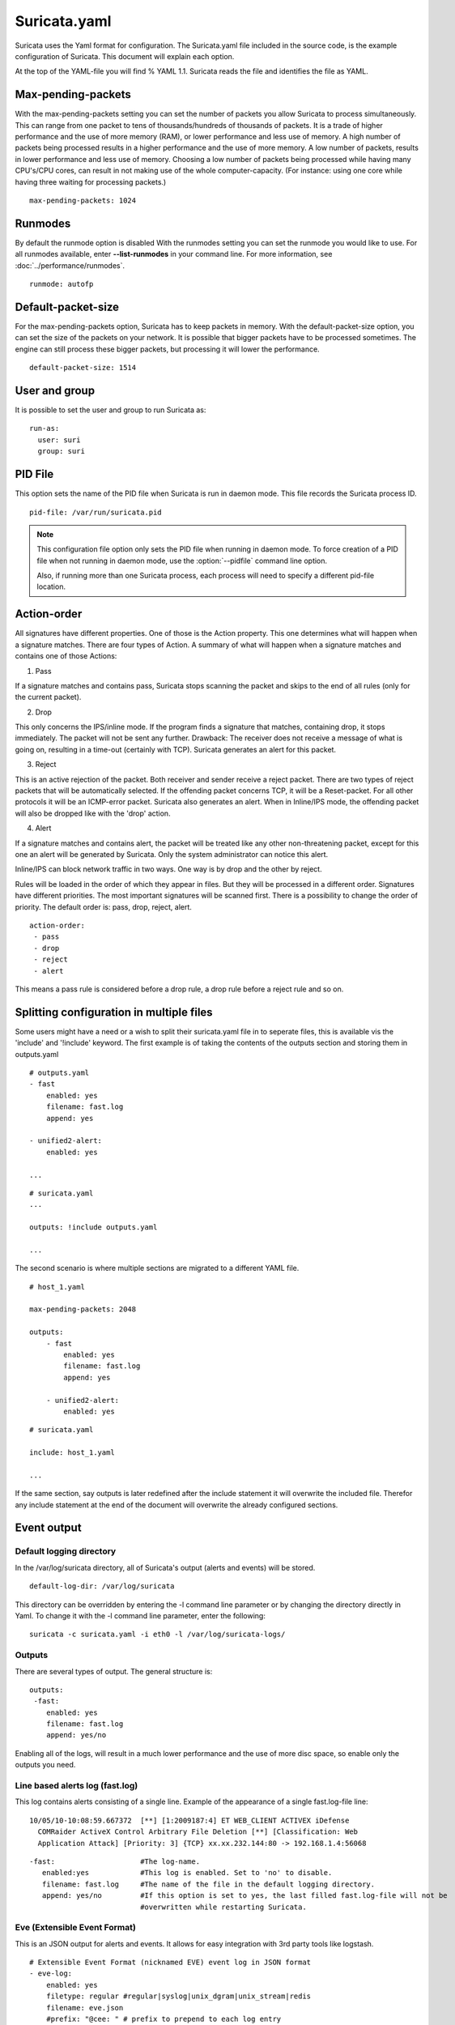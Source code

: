 Suricata.yaml
=============

Suricata uses the Yaml format for configuration. The Suricata.yaml
file included in the source code, is the example configuration of
Suricata. This document will explain each option.

At the top of the YAML-file you will find % YAML 1.1.  Suricata reads
the file and identifies the file as YAML.

.. _suricata-yaml-max-pending-packets:

Max-pending-packets
-------------------

With the max-pending-packets setting you can set the number of packets
you allow Suricata to process simultaneously.  This can range from one
packet to tens of thousands/hundreds of thousands of packets.  It is a
trade of higher performance and the use of more memory (RAM), or lower
performance and less use of memory. A high number of packets being
processed results in a higher performance and the use of more
memory. A low number of packets, results in lower performance and less
use of memory.  Choosing a low number of packets being processed while
having many CPU's/CPU cores, can result in not making use of the whole
computer-capacity. (For instance: using one core while having three
waiting for processing packets.)

::

  max-pending-packets: 1024

Runmodes
--------

By default the runmode option is disabled With the runmodes setting
you can set the runmode you would like to use. For all runmodes
available, enter **--list-runmodes** in your command line. For more
information, see :doc:`../performance/runmodes`.

::

  runmode: autofp

Default-packet-size
-------------------

For the max-pending-packets option, Suricata has to keep packets in
memory. With the default-packet-size option, you can set the size of
the packets on your network. It is possible that bigger packets have
to be processed sometimes. The engine can still process these bigger
packets, but processing it will lower the performance.

::

  default-packet-size: 1514

User and group
--------------

It is possible to set the user and group to run Suricata as:

::

  run-as:
    user: suri
    group: suri


PID File
--------

This option sets the name of the PID file when Suricata is run in
daemon mode. This file records the Suricata process ID.

::

   pid-file: /var/run/suricata.pid

.. note:: This configuration file option only sets the PID file when
          running in daemon mode. To force creation of a PID file when
          not running in daemon mode, use the :option:`--pidfile`
          command line option.

	  Also, if running more than one Suricata process, each
	  process will need to specify a different pid-file location.

.. _suricata-yaml-action-order:

Action-order
------------

All signatures have different properties. One of those is the Action
property. This one determines what will happen when a signature
matches.  There are four types of Action. A summary of what will
happen when a signature matches and contains one of those Actions:

1) Pass

If a signature matches and contains pass, Suricata stops scanning the
packet and skips to the end of all rules (only for the current
packet).

2) Drop

This only concerns the IPS/inline mode.  If the program finds a
signature that matches, containing drop, it stops immediately. The
packet will not be sent any further.  Drawback: The receiver does not
receive a message of what is going on, resulting in a time-out
(certainly with TCP). Suricata generates an alert for this packet.

3) Reject

This is an active rejection of the packet. Both receiver and sender
receive a reject packet. There are two types of reject packets that
will be automatically selected. If the offending packet concerns TCP,
it will be a Reset-packet. For all other protocols it will be an
ICMP-error packet. Suricata also generates an alert. When in
Inline/IPS mode, the offending packet will also be dropped like with
the 'drop' action.

4) Alert

If a signature matches and contains alert, the packet will be treated
like any other non-threatening packet, except for this one an alert
will be generated by Suricata. Only the system administrator can
notice this alert.

Inline/IPS can block network traffic in two ways. One way is by drop
and the other by reject.

Rules will be loaded in the order of which they appear in files. But
they will be processed in a different order. Signatures have different
priorities. The most important signatures will be scanned first. There
is a possibility to change the order of priority. The default order
is: pass, drop, reject, alert.

::

  action-order:
   - pass
   - drop
   - reject
   - alert

This means a pass rule is considered before a drop rule, a drop rule
before a reject rule and so on.

Splitting configuration in multiple files
-----------------------------------------

Some users might have a need or a wish to split their suricata.yaml
file in to seperate files, this is available vis the 'include' and
'!include' keyword. The first example is of taking the contents of the
outputs section and storing them in outputs.yaml

::

  # outputs.yaml
  - fast
      enabled: yes
      filename: fast.log
      append: yes

  - unified2-alert:
      enabled: yes

  ...

::

  # suricata.yaml
  ...

  outputs: !include outputs.yaml

  ...

The second scenario is where multiple sections are migrated to a
different YAML file.

::

  # host_1.yaml

  max-pending-packets: 2048

  outputs:
      - fast
          enabled: yes
          filename: fast.log
          append: yes

      - unified2-alert:
          enabled: yes

::

  # suricata.yaml

  include: host_1.yaml

  ...

If the same section, say outputs is later redefined after the include
statement it will overwrite the included file. Therefor any include
statement at the end of the document will overwrite the already
configured sections.

Event output
------------

Default logging directory
~~~~~~~~~~~~~~~~~~~~~~~~~

In the /var/log/suricata directory, all of Suricata's output (alerts
and events) will be stored.

::

  default-log-dir: /var/log/suricata

This directory can be overridden by entering the -l command line
parameter or by changing the directory directly in Yaml. To change it
with the -l command line parameter, enter the following:

::

  suricata -c suricata.yaml -i eth0 -l /var/log/suricata-logs/

.. _suricata_yaml_outputs:

Outputs
~~~~~~~

There are several types of output. The general structure is:

::

  outputs:
   -fast:
      enabled: yes
      filename: fast.log
      append: yes/no

Enabling all of the logs, will result in a much lower performance and
the use of more disc space, so enable only the outputs you need.

Line based alerts log (fast.log)
~~~~~~~~~~~~~~~~~~~~~~~~~~~~~~~~

This log contains alerts consisting of a single line.  Example of the
appearance of a single fast.log-file line:

::

  10/05/10-10:08:59.667372  [**] [1:2009187:4] ET WEB_CLIENT ACTIVEX iDefense
    COMRaider ActiveX Control Arbitrary File Deletion [**] [Classification: Web
    Application Attack] [Priority: 3] {TCP} xx.xx.232.144:80 -> 192.168.1.4:56068

::

  -fast:                    #The log-name.
     enabled:yes            #This log is enabled. Set to 'no' to disable.
     filename: fast.log     #The name of the file in the default logging directory.
     append: yes/no         #If this option is set to yes, the last filled fast.log-file will not be
                            #overwritten while restarting Suricata.

.. _suricata-yaml-outputs-eve:

Eve (Extensible Event Format)
~~~~~~~~~~~~~~~~~~~~~~~~~~~~~

This is an JSON output for alerts and events. It allows for easy
integration with 3rd party tools like logstash.

::

  # Extensible Event Format (nicknamed EVE) event log in JSON format
  - eve-log:
      enabled: yes
      filetype: regular #regular|syslog|unix_dgram|unix_stream|redis
      filename: eve.json
      #prefix: "@cee: " # prefix to prepend to each log entry
      # the following are valid when type: syslog above
      #identity: "suricata"
      #facility: local5
      #level: Info ## possible levels: Emergency, Alert, Critical,
                   ## Error, Warning, Notice, Info, Debug
      #redis:
      #  server: 127.0.0.1
      #  port: 6379
      #  async: true ## if redis replies are read asynchronously
      #  mode: list ## possible values: list|lpush (default), rpush, channel|publish
      #             ## lpush and rpush are using a Redis list. "list" is an alias for lpush
      #             ## publish is using a Redis channel. "channel" is an alias for publish
      #  key: suricata ## key or channel to use (default to suricata)
      # Redis pipelining set up. This will enable to only do a query every
      # 'batch-size' events. This should lower the latency induced by network
      # connection at the cost of some memory. There is no flushing implemented
      # so this setting as to be reserved to high traffic suricata.
      #  pipelining:
      #    enabled: yes ## set enable to yes to enable query pipelining
      #    batch-size: 10 ## number of entry to keep in buffer
      types:
        - alert:
            # payload: yes             # enable dumping payload in Base64
            # payload-buffer-size: 4kb # max size of payload buffer to output in eve-log
            # payload-printable: yes   # enable dumping payload in printable (lossy) format
            # packet: yes              # enable dumping of packet (without stream segments)
            http: yes                # enable dumping of http fields
            tls: yes                 # enable dumping of tls fields
            ssh: yes                 # enable dumping of ssh fields
            smtp: yes                # enable dumping of smtp fields

            # Enable the logging of tagged packets for rules using the
            # "tag" keyword.
            tagged-packets: yes

            # HTTP X-Forwarded-For support by adding an extra field or overwriting
            # the source or destination IP address (depending on flow direction)
            # with the one reported in the X-Forwarded-For HTTP header. This is
            # helpful when reviewing alerts for traffic that is being reverse
            # or forward proxied.
            xff:
              enabled: no
              # Two operation modes are available, "extra-data" and "overwrite".
              mode: extra-data
              # Two proxy deployments are supported, "reverse" and "forward". In
              # a "reverse" deployment the IP address used is the last one, in a
              # "forward" deployment the first IP address is used.
              deployment: reverse
              # Header name where the actual IP address will be reported, if more
              # than one IP address is present, the last IP address will be the
              # one taken into consideration.
              header: X-Forwarded-For
        - http:
            extended: yes     # enable this for extended logging information
            # custom allows additional http fields to be included in eve-log
            # the example below adds three additional fields when uncommented
            #custom: [Accept-Encoding, Accept-Language, Authorization]
        - dns:
            # control logging of queries and answers
            # default yes, no to disable
            query: yes     # enable logging of DNS queries
            answer: yes    # enable logging of DNS answers
            # control which RR types are logged
            # all enabled if custom not specified
            #custom: [a, aaaa, cname, mx, ns, ptr, txt]
        - tls:
            extended: yes     # enable this for extended logging information
            # output TLS transaction where the session is resumed using a
            # session id
            #session-resumption: no
        - files:
            force-magic: no   # force logging magic on all logged files
            # force logging of checksums, available hash functions are md5,
            # sha1 and sha256
            #force-hash: [md5]
        #- drop:
        #    alerts: yes      # log alerts that caused drops
        #    flows: all       # start or all: 'start' logs only a single drop
        #                     # per flow direction. All logs each dropped pkt.
        - smtp:
            #extended: yes # enable this for extended logging information
            # this includes: bcc, message-id, subject, x_mailer, user-agent
            # custom fields logging from the list:
            #  reply-to, bcc, message-id, subject, x-mailer, user-agent, received,
            #  x-originating-ip, in-reply-to, references, importance, priority,
            #  sensitivity, organization, content-md5, date
            #custom: [received, x-mailer, x-originating-ip, relays, reply-to, bcc]
            # output md5 of fields: body, subject, attachments
            # for the body you need to set app-layer.protocols.smtp.mime.body-md5
            # to yes
            #md5: [body, subject, attachments]

        - ssh
        - stats:
            totals: yes       # stats for all threads merged together
            threads: no       # per thread stats
            deltas: no        # include delta values
        # bi-directional flows
        - flow
        # uni-directional flows
        #- netflow

For more advanced configuration options, see :ref:`Eve JSON Output <eve-json-output>`.

The format is documented in :ref:`Eve JSON Format <eve-json-format>`.

.. _suricata_yaml_unified2:

Alert output for use with Barnyard2 (unified2.alert)
~~~~~~~~~~~~~~~~~~~~~~~~~~~~~~~~~~~~~~~~~~~~~~~~~~~~

This log format is a binary format compatible with the unified2 output
of another popular IDS format and is designed for use with Barnyard2
or other tools that consume the unified2 log format.

By default a file with the given filename and a timestamp (unix epoch
format) will be created until the file hits the configured size limit,
then a new file, with a new timestamp will be created. It is the job
of other tools, such as Barnyard2 to cleanup old unified2 files.

If the `nostamp` option is set the log file will not have a timestamp
appended. The file will be re-opened on SIGHUP like other log files
allowing external log rotation tools to work as expected. However, if
the limit is reach the file will be deleted and re-opened.

This output supports IPv6 and IPv4 events.

::

  - unified2-alert:
      enabled: yes

      # The filename to log to in the default log directory. A
      # timestamp in unix epoch time will be appended to the filename
      # unless nostamp is set to yes.
      filename: unified2.alert

      # File size limit.  Can be specified in kb, mb, gb.  Just a number
      # is parsed as bytes.
      #limit: 32mb

      # By default unified2 log files have the file creation time (in
      # unix epoch format) appended to the filename. Set this to yes to
      # disable this behaviour.
      #nostamp: no

      # Sensor ID field of unified2 alerts.
      #sensor-id: 0

      # Include payload of packets related to alerts. Defaults to true, set to
      # false if payload is not required.
      #payload: yes

      # HTTP X-Forwarded-For support by adding the unified2 extra header or
      # overwriting the source or destination IP address (depending on flow
      # direction) with the one reported in the X-Forwarded-For HTTP header.
      # This is helpful when reviewing alerts for traffic that is being reverse
      # or forward proxied.
      xff:
        enabled: no
        # Two operation modes are available, "extra-data" and "overwrite". Note
        # that in the "overwrite" mode, if the reported IP address in the HTTP
        # X-Forwarded-For header is of a different version of the packet
        # received, it will fall-back to "extra-data" mode.
        mode: extra-data
        # Two proxy deployments are supported, "reverse" and "forward". In
        # a "reverse" deployment the IP address used is the last one, in a
        # "forward" deployment the first IP address is used.
        deployment: reverse
        # Header name where the actual IP address will be reported, if more
        # than one IP address is present, the last IP address will be the
        # one taken into consideration.
        header: X-Forwarded-For

This alert output needs Barnyard2.

A line based log of HTTP requests (http.log)
~~~~~~~~~~~~~~~~~~~~~~~~~~~~~~~~~~~~~~~~~~~~

This log keeps track of all HTTP-traffic events. It contains the HTTP
request, hostname, URI and the User-Agent. This information will be
stored in the http.log (default name, in the suricata log
directory). This logging can also be performed through the use of the
:ref:`Eve-log capability <eve-json-format>`.

Example of a HTTP-log line with non-extended logging:

::

  07/01/2014-04:20:14.338309 vg.no [**] / [**] Mozilla/5.0 (Macintosh; Intel Mac OS X 10_9_2)
  AppleWebKit/537.36 (KHTML, like Gecko) Chrome/35.0.1916.114 Safari/537.36 [**]
  192.168.1.6:64685 -> 195.88.54.16:80

Example of a HTTP-log line with extended logging:

::

  07/01/2014-04:21:06.994705 vg.no [**] / [**] Mozilla/5.0 (Macintosh; Intel Mac OS X 10_9_2)
  AppleWebKit/537.36 (KHTML, like Gecko) Chrome/35.0.1916.114 Safari/537.36 [**] <no referer> [**]
  GET [**] HTTP/1.1 [**] 301 => http://www.vg.no/ [**] 239 bytes [**] 192.168.1.6:64726 -> 195.88.54.16:80

::

  - http-log:                     #The log-name.
      enabled: yes                #This log is enabled. Set 'no' to disable.
      filename: http.log          #The name of the file in the default logging directory.
      append: yes/no              #If this option is set to yes, the last filled http.log-file will not be
                                  # overwritten while restarting Suricata.
      extended: yes               # If set to yes more information is written about the event.

A line based log of DNS queries and replies (dns.log)
~~~~~~~~~~~~~~~~~~~~~~~~~~~~~~~~~~~~~~~~~~~~~~~~~~~~~

This log keeps track of all DNS events (queries and replies). It
contains the type of DNS activity that has been performed, the
requested / replied domain name and relevant data suck as client,
server, ttl, resource record data. This logging can also be performed
through the use of the :ref:`Eve-log capability <eve-json-format>` which
offers easier parsing.

Example of the apperance of a DNS log of a query with a preceding reply:

::

  07/01/2014-04:07:08.768100 [**] Query TX 14bf [**] zeustracker.abuse.ch [**] A [**] 192.168.1.6:37681 -> 192.168.1.1:53
  07/01/2014-04:07:08.768100 [**] Response TX 14bf [**] zeustracker.abuse.ch [**] A [**] TTL 60 [**] 205.188.95.206 [**] 192.168.1.1:53 -> 192.168.1.6:37681

Non-existant domains and other DNS errors are recorded by the text
representation of the rcode field in the reply (see RFC1035 and
RFC2136 for a list).  In the example below a non-existent domain is
resolved and the NXDOMAIN error logged:

::

  02/25/2015-22:58:40.499385 [**] Query TX a3ce [**] nosuchdomainwfqwdqwdqw.com [**] A [**] 192.168.40.10:48361 -> 192.168.40.2:53
  02/25/2015-22:58:40.499385 [**] Response TX a3ce [**] NXDOMAIN [**] 192.168.40.2:53 -> 192.168.40.10:48361
  02/25/2015-22:58:40.499385 [**] Response TX a3ce [**] NXDOMAIN [**] 192.168.40.2:53 -> 192.168.40.10:48361

Configuration options:

::

  - dns-log:                      # The log-name
      enabled: yes                # If this log is enabled. Set 'no' to disable
      filename: dns.log           # Name of this file this log is written to in the default logging directory
      append: yes                 # If this option is set to yes, the (if any exists) dns.log file wil not be overwritten while restarting Suricata.
      filetype: regular / unix_stream / unix_dgram

.. _suricata_yaml_pcap_log:

Packet log (pcap-log)
~~~~~~~~~~~~~~~~~~~~~

With the pcap-log option you can save all packets, that are registered
by Suricata, in a log file named _log.pcap_. This way, you can take a
look at all packets whenever you want.  In the normal mode a pcap file
is created in the default-log-dir. It can also be created elsewhere if
a absolute path is set in the yaml-file.

The file that is saved in example the default -log-dir
/var/log/suricata, can be be opened with every program which supports
the pcap file format. This can be Wireshark, TCPdump, Suricata, Snort
and many others.

The pcap-log option can be enabled and disabled.

There is a size limit for the pcap-log file that can be set. The
default limit is 32 MB. If the log-file reaches this limit, the file
will be rotated and a new one will be created.  The pcap-log option
has an extra functionality for "Sguil":http://sguil.sourceforge.net/
that can be enabled in the 'mode' option.  In the sguil mode the
"sguil_base_dir" indicates the base directory. In this base dir the
pcaps are created in a Sguil-specific directory structure that is
based on the day:

::

  $sguil_base_dir/YYYY-MM-DD/$filename.<timestamp>

If you would like to use Suricata with Sguil, do not forget to enable
(and if necessary modify) the base dir in the suricata.yaml file.
Remember that in the 'normal' mode, the file will be saved in
default-log-dir or in the absolute path (if set).

By default all packets are logged except:

- TCP streams beyond stream.reassembly.depth
- encrypted streams after the key exchange

::

  - pcap-log:
      enabled:  yes
      filename: log.pcap

      # Limit in MB.
      limit: 32

      mode: sguil # "normal" (default) or sguil.
      sguil_base_dir: /nsm_data/

Verbose Alerts Log (alert-debug.log)
~~~~~~~~~~~~~~~~~~~~~~~~~~~~~~~~~~~~

This is a log type that gives supplementary information about an
alert. It is particularly convenient for people who investigate false
positives and who write signatures. However, it lowers the performance
because of the amount of information it has to store.

::

  - alert-debug:                  #The log-name.
      enabled: no                 #This log is not enabled. Set 'yes' to enable.
      filename: alert-debug.log   #The name of the file in the default logging directory.
      append: yes/no              #If this option is set to yes, the last filled fast.log-file will not be
                                  # overwritten while restarting Suricata.

Alert output to prelude (alert-prelude)
~~~~~~~~~~~~~~~~~~~~~~~~~~~~~~~~~~~~~~~

To be able to use this type, you have to connect with the prelude
manager first.

Prelude alerts contain a lot of information and fields, including the
IPfields in of the packet which triggered the alert. This information
can be divided in three parts:

- The alert description (sensor name, date, ID (sid) of the rule,
  etc). This is always included
- The packets headers (almost all IP fields, TCP UDP etc. if relevant)
- A binary form of the entire packet.

Since the last two parts can be very big (especially since they are
stored in the Prelude SQL database), they are optional and controlled
by the two options 'log_packet_header' and 'log_packet_content'. The
default setting is to log the headers, but not the content.

The profile name is the name of the Prelude profile used to connect to
the prelude manager. This profile must be registered using an external
command (prelude-admin), and must match the uid/gid of the user that
will run Suricata. The complete procedure is detailed in the `Prelude
Handbook
<https://dev.prelude-technologies.com/wiki/prelude/InstallingAgentRegistration>`_.

::

  - alert-prelude:                #The log-name.
       enabled: no                #This log is not enabled. Set 'yes' to enable.
       profile: suricata          #The profile-name used to connect to the prelude manager.
       log_packet_content: no     #The log_packet_content is disabled by default.
       log_packet_header: yes     #The log _packet_header is enabled by default.

Stats
~~~~~

In stats you can set the options for stats.log.  When enabling
stats.log you can set the amount of time in seconds after which you
want the output-data to be written to the log file.

::

  - stats:
       enabled: yes               #By default, the stats-option is enabled
       filename: stats.log        #The log-name. Combined with the  default logging directory
                                  #(default-log-dir) it will result in /var/log/suricata/stats.log.
                                  #This directory can be overruled with a absolute path. (A
                                  #directory starting with / ).
       interval: 8                #The default amount of time after which the file will be
                                  #refreshed.
       append: yes/no             #If this option is set to yes, the last filled fast.log-file will not be
                                  #overwritten while restarting Suricata.

Syslog
~~~~~~

With this option it is possible to send all alert and event output to syslog.

::

  - syslog:                       #This is a output-module to direct log-output to several directions.
       enabled: no                #The use of this output-module is not enabled.
       facility: local5           #In this option you can set a syslog facility.
       level: Info                #In this option you can set the level of output. The possible levels are:
                                  #Emergency, Alert, Critical, Error, Warning, Notice, Info and Debug.

Drop.log, a line based information for dropped packets
~~~~~~~~~~~~~~~~~~~~~~~~~~~~~~~~~~~~~~~~~~~~~~~~~~~~~~

If Suricata works in IPS mode, it can drop packets based on
rules. Packets that are being dropped are saved in the drop.log file,
a Netfilter log format.

::

  - drop:
       enabled: yes              #The option is enabled.
       filename: drop.log        #The log-name of the file for dropped packets.
       append: yes               #If this option is set to yes, the last filled drop.log-file will not be
                                  #overwritten while restarting Suricata. If set to 'no' the last filled drop.log file will be overwritten.

.. _suricata-yaml-file-store:

File-store (File Extraction)
~~~~~~~~~~~~~~~~~~~~~~~~~~~~

The `file-store` output enables storing of extracted files to disk and
configures where they are stored.

The following shows the configuration options for version 2 of the
`file-store` output.

.. code-block:: yaml

  - file-store:
      # This configures version 2 of the file-store.
      version: 2

      enabled: no

      # Set the directory for the filestore. If the path is not
      # absolute will be be relative to the default-log-dir.
      #dir: filestore

      # Write out a fileinfo record for each occurrence of a
      # file. Disabled by default as each occurrence is already logged
      # as a fileinfo record to the main eve-log.
      #write-fileinfo: yes

      # Force storing of all files. Default: no.
      #force-filestore: yes

      # Override the global stream-depth for sessions in which we want
      # to perform file extraction. Set to 0 for unlimited.
      #stream-depth: 0

      # Uncomment the following variable to define how many files can
      # remain open for filestore by Suricata. Default value is 0 which
      # means files get closed after each write
      #max-open-files: 1000

      # Force logging of checksums, available hash functions are md5,
      # sha1 and sha256. Note that SHA256 is automatically forced by
      # the use of this output module as it uses the SHA256 as the
      # file naming scheme.
      #force-hash: [sha1, md5]

Detection engine
----------------

Inspection configuration
~~~~~~~~~~~~~~~~~~~~~~~~

The detection-engine builds internal groups of signatures. Suricata loads signatures, with which the network traffic will be compared. The fact is, that many rules certainly will not be necessary. (For instance: if there appears a packet with the UDP-protocol, all signatures for the TCP-protocol won't be needed.)  For that reason, all signatures will be divided in groups. However, a distribution containing many groups will make use of a lot of memory. Not every type of signature gets its own group. There is a possibility that different signatures with several properties in common, will be placed together in a group.  The quantity of groups will determine the balance between memory and performance. A small amount of groups will lower the performance yet uses little memory. The opposite counts for a higher amount of groups. The engine allows you to manage the balance between memory and performance. To manage this, (by determining the amount of groups) there are several general options:high for good performance and more use of memory, low for low performance and little use of memory. The option medium is the balance between performance and memory usage. This is the default setting.The option custom is for advanced users. This option has values which can be managed by the user.

::

  detect:
    profile: medium
    custom-values:
      toclient-groups: 2
      toserver-groups: 25
    sgh-mpm-context: auto
    inspection-recursion-limit: 3000

At all of these options, you can add (or change) a value.  Most
signatures have the adjustment to focus on one direction, meaning
focusing exclusively on the server, or exclusively on the client.

If you take a look at example 4, *the Detection-engine grouping tree*,
you see it has many branches. At the end of each branch, there is
actually a 'sig group head'.  Within that sig group head there is a
container which contains a list with signatures that are significant
for that specific group/that specific end of the branch. Also within
the sig group head the settings for Multi-Pattern-Matcher (MPM) can be
found: the MPM-context.

As will be described again at the part 'Pattern matching settings',
there are several MPM-algorithms of which can be chosen from. Because
every sig group head has its own MPM-context, some algorithms use a
lot of memory. For that reason there is the option sgh-mpm-context to
set whether the groups share one MPM-context, or to set that every
group has its own MPM-context.

For setting the option sgh-mpm-context, you can choose from auto, full
or single. The default setting is 'auto', meaning Suricata selects
full or single based on the algorithm you use. 'Full' means that every
group has its own MPM-context, and 'single' that all groups share one
MPM-context.  The two algorithms ac and ac-gfbs are new in 1.03. These
algorithms use a single MPM-context if the Sgh-MPM-context setting is
'auto'. The rest of the algorithms use full in that case.

The inspection-recursion-limit option has to mitigate that possible
bugs in Suricata cause big problems. Often Suricata has to deal with
complicated issues. It could end up in an 'endless loop' due to a bug,
meaning it will repeat its actions over and over again. With the
option inspection-recursion-limit you can limit this action.

*Example 4	Detection-engine grouping tree*

.. image:: suricata-yaml/grouping_tree.png

::

  src             Stands for source IP-address.
  dst             Stands for destination IP-address.
  sp              Stands for source port.
  dp              Stands for destination port.

*Example 5       Detail grouping tree*

.. image:: suricata-yaml/grouping_tree_detail.png

.. _suricata-yaml-prefilter:

Prefilter Engines
~~~~~~~~~~~~~~~~~

The concept of prefiltering is that there are far too many rules to inspect individually. The approach prefilter takes is that from each rule one condition is added to prefilter, which is then checked in one step. The most common example is MPM (also known as fast_pattern). This takes a single pattern per rule and adds it to the MPM. Only for those rules that have at least one pattern match in the MPM stage, individual inspection is performed.

Next to MPM, other types of keywords support prefiltering. ICMP itype, icode, icmp_seq and icmp_id for example. TCP window, IP TTL are other examples.

For a full list of keywords that support prefilter, see:

::

  suricata --list-keywords=all

Suricata can automatically select prefilter options, or it can be set manually.

::

  detect:
    prefilter:
      default: mpm

By default, only MPM/fast_pattern is used.

The prefilter engines for other non-MPM keywords can then be enabled in specific rules by using the 'prefilter' keyword.

E.g.

::

  alert ip any any -> any any (ttl:123; prefilter; sid:1;)

To let Suricata make these decisions set default to 'auto':

::

  detect:
    prefilter:
      default: auto


Pattern matcher settings
~~~~~~~~~~~~~~~~~~~~~~~~

The multi-pattern-matcher (MPM) is a part of the detection engine
within Suricata that searches for multiple patterns at
once. Generally, signatures have one ore more patterns. Of each
signature, one pattern is used by the multi-pattern-matcher. That way
Suricata can exclude many signatures from being examined, because a
signature can only match when all its patterns match.

These are the proceedings:

1)A packet comes in.

2)The packed will be analysed by the Multi-pattern-matcher in search
  of patterns that match.

3)All patterns that match, will be further processed by Suricata (signatures).

*Example 8	Multi-pattern-matcher*

.. image:: suricata-yaml/MPM2.png

Suricata offers various implementations of different
multi-pattern-matcher algorithm's. These can be found below.

To set the multi-pattern-matcher algorithm:

::

  mpm-algo: b2gc

After 'mpm-algo', you can enter one of the following algorithms: b2g,
b2gc, b2gm, b3g, wumanber, ac and ac-gfbs (These last two are new in
1.0.3). For more information about these last two, please read again
the the end of the part 'Detection engine'. These algorithms have no
options, so the fact that below there is no option being mentioned is
no omission.

Subsequently, you can set the options for the mpm-algorithm's.

The hash_size option determines the size of the hash-table that is
internal used by the pattern matcher. A low hash-size (small table)
causes lower memory usage, but decreases the performance. The opposite
counts for a high hash-size: higher memory usage, but (generally)
higher performance. The memory settings for hash size of the
algorithms can vary from lowest (2048) - low (4096) - medium (8192) -
high (16384) - higher (32768) – max (65536). (Higher is 'highest' in
YAML 1.0 -1.0.2)

The bf_size option determines the size of the bloom filter, that is
used with the final step of the pattern matcher, namely the validation
of the pattern. For this option the same counts as for the hash-size
option: setting it to low will cause lower memory usage, but lowers
the performance. The opposite counts for a high setting of the
bf_size: higher memory usage, but (generally) higher performance.  The
bloom-filter sizes can vary from low (512) - medium (1024) - high
(2048).

::

  pattern-matcher:
    - b2gc:
        search_algo: B2gSearchBNDMq
        hash_size: low                    #Determines the size of the hash-table.
        bf_size: medium                   #Determines the size of the bloom- filter.
    - b3g:
        search_algo: B3gSearchBNDMq
        hash_size: low                    #See hash-size -b2gc.
        bf_size: medium                   #See bf-size -b2gc.
    - wumanber:
        hash_size: low                    #See hash-size -b2gc.
        bf_size: medium                   #See bf-size -b2gc.

Threading
---------

Suricata is multi-threaded. Suricata uses multiple CPU' s/CPU cores so
it can process a lot of network packets simultaneously. (In a
single-core engine, the packets will be processed one at a time.)

There are four thread-modules: Packet acquisition, decode and stream
application layer, detection, and outputs.

# The packet acquisition module reads packets from the network.

# The decode module decodes the packets and the stream application
application layer has three tasks:

::

      First: it performs stream-tracking, meaning it is making sure all steps will be taken to make a correct network-connection.
      Second: TCP-network traffic comes in as packets. The Stream-Assembly engine reconstructs the original stream.
      Finally: the application layer will be inspected. HTTP and DCERPC will be analyzed.

# The detection threads will compare signatures. There can be several detection threads so they can operate simultaneously.

# In Outputs all alerts and events will be processed.

*Example 6	Threading*

.. image:: suricata-yaml/threading.png

::

  Packet acquisition:             Reads packets from the network
  Decode:                         Decodes packets.
  Stream app. Layer:              Performs stream-tracking and reassembly.
  Detect:                         Compares signatures.
  Outputs:                        Processes all events and alerts.

Most computers have multiple CPU's/ CPU cores. By default the
operating system determines which core works on which thread. When a
core is already occupied, another one will be designated to work on
the thread. So, which core works on which thread, can differ from time
to time.

There is an option within threading:

::

  set-cpu-affinity: no

With this option you can cause Suricata setting fixed cores for every
thread. In that case 1, 2 and 4 are at core 0 (zero). Each core has
its own detect thread. The detect thread running on core 0 has a lower
priority than the other threads running on core 0. If these other
cores are to occupied, the detect thread on core 0 has not much
packets to process. The detect threads running on other cores will
process more packets. This is only the case after setting the option
to 'yes'.

*Example 7	Balancing workload*

.. image:: suricata-yaml/balancing_workload.png

You can set the detect-thread-ratio:

::

  detect-thread-ratio: 1.5

The detect thread-ratio will determine the amount of detect
threads. By default it will be 1.5 x the amount of CPU's/CPU cores
present at your computer. This will result in having more detection
threads then CPU's/ CPU cores. Meaning you are oversubscribing the
amount of cores. This may be convenient at times when there have to be
waited for a detection thread. The remaining detection thread can
become active.


In the option 'cpu affinity' you can set which CPU's/cores work on which
thread. In this option there are several sets of threads. The management-,
receive-, worker- and verdict-set. These are fixed names and can not be
changed. For each set there are several options: cpu, mode, and prio.  In the
option 'cpu' you can set the numbers of the CPU's/cores which will run the
threads from that set. You can set this option to 'all', use a range (0-3) or a
comma separated list (0,1).  The option 'mode' can be set to 'balanced' or
'exclusive'. When set to 'balanced', the individual threads can be processed by
all cores set in the option 'cpu'. If the option 'mode' is set to 'exclusive',
there will be fixed cores for each thread.  As mentioned before, threads can
have different priority's. In the option 'prio' you can set a priority for each
thread. This priority can be low, medium, high or you can set the priority to
'default'. If you do not set a priority for a CPU, than the settings in
'default' will count. By default Suricata creates one 'detect' (worker) thread
per available CPU/CPU core.

::

    cpu-affinity:
      - management-cpu-set:
          cpu: [ 0 ]  # include only these cpus in affinity settings
      - receive-cpu-set:
          cpu: [ 0 ]  # include only these cpus in affinity settings
      - worker-cpu-set:
          cpu: [ "all" ]
          mode: "exclusive"
          # Use explicitely 3 threads and don't compute number by using
          # detect-thread-ratio variable:
          # threads: 3
          prio:
            low: [ 0 ]
            medium: [ "1-2" ]
            high: [ 3 ]
            default: "medium"
      - verdict-cpu-set:
          cpu: [ 0 ]
          prio:
            default: "high"

Relevant cpu-affinity settings for IDS/IPS modes
~~~~~~~~~~~~~~~~~~~~~~~~~~~~~~~~~~~~~~~~~~~~~~~~

IDS mode
~~~~~~~~

Runmode AutoFp::

	management-cpu-set - used for management (example - flow.managers, flow.recyclers)
	receive-cpu-set - used for receive and decode
	worker-cpu-set - used for streamtcp,detect,output(logging),reject

Rumode Workers::

	management-cpu-set - used for management (example - flow.managers, flow.recyclers)
	worker-cpu-set - used for receive,streamtcp,decode,detect,output(logging),respond/reject


IPS mode
~~~~~~~~

Runmode AutoFp::

	management-cpu-set - used for management (example - flow.managers, flow.recyclers)
	receive-cpu-set - used for receive and decode
	worker-cpu-set - used for streamtcp,detect,output(logging)
	verdict-cpu-set - used for verdict and respond/reject

Runmode Workers::

	management-cpu-set - used for management (example - flow.managers, flow.recyclers)
	worker-cpu-set - used for receive,streamtcp,decode,detect,output(logging),respond/reject, verdict



IP Defrag
---------

Occasionally network packets appear fragmented. On some networks it
occurs more often than on others. Fragmented packets exist of many
parts. Before Suricata is able to inspect these kind of packets
accurately, the packets have to be reconstructed. This will be done by
a component of Suricata; the defragment-engine. After a fragmented
packet is reconstructed by the defragment-engine, the engine sends on
the reassembled packet to rest of Suricata.

There are three options within defrag: max-frags, prealloc and
timeout.  At the moment Suricata receives a fragment of a packet, it
keeps in memory that other fragments of that packet will appear soon
to complete the packet. However, there is a possibility that one of
the fragments does not appear. To prevent Suricata for keeping waiting
for that packet (thereby using memory) there is a timespan after which
Suricata discards the fragments. This occurs by default after 60
seconds.

::

  defrag:
    max-frags: 65535
    prealloc: yes
    timeout: 60

Flow and Stream handling
------------------------

.. _suricata-yaml-flow-settings:

Flow Settings
~~~~~~~~~~~~~

Within Suricata, Flows are very important. They play a big part in the
way Suricata organizes data internally. A flow is a bit similar to a
connection, except a flow is more general.All packets having the same
Tuple (protocol, source IP, destination IP, source-port,
destination-port), belong to the same flow. Packets belonging to a
flow are connected to it internally.

*Example 9	Flow*

.. image:: suricata-yaml/flow.png

*Example 10	Tuple*

.. image:: suricata-yaml/Tuple1.png

Keeping track of all these flows, uses memory. The more flows, the
more memory it will cost.

To keep control over memory usage, there are several options:

The option memcap for setting the maximum amount of bytes the
flow-engine will use, hash-size for setting the size of the hash-table
and prealloc for the following:

	For packets not yet belonging to a flow, Suricata creates a
	new flow. This is a relative expensive action. The risk coming
	with it, is that attackers /hackers can a attack the engine
	system at this part. When they make sure a computer gets a lot
	of packets with different tuples, the engine has to make a lot
	of new flows. This way, an attacker could flood the system. To
	mitigate the engine from being overloaded, this option
	instructs Suricata to keep a number of flows ready in
	memory. This way Suricata is less vulnerable to these kind of
	attacks.

The flow-engine has a management thread that operates independent from
the packet processing. This thread is called the flow-manager. This
thread ensures that wherever possible and within the memcap. there
will be 10000 flows prepared.

::

  flow:
    memcap: 33554432              #The maximum amount of bytes the flow-engine will make use of.
    hash_size: 65536              #Flows will be organized in a hash-table. With this option you can set the
                                  #size of the hash-table.
    Prealloc: 10000               #The amount of flows Suricata has to keep ready in memory.

At the point the memcap will still be reached, despite prealloc, the
flow-engine goes into the emergency-mode. In this mode, the engine
will make use of shorter time-outs. It lets flows expire in a more
aggressive manner so there will be more space for new Flows.

There are two options: emergency_recovery and prune_flows. The
emergency recovery is set on 30. This is the percentage of prealloc'd
flows after which the flow-engine will be back to normal (when 30
percent of the 10000 flows is completed).

	If during the emergency-mode, the aggressive time-outs do not
	have the desired result, this option is the final resort. It
	ends some flows even if they have not reached their time-outs
	yet. The prune-flows option shows how many flows there will be
	terminated at each time a new flow is set up.

::

  emergency_recovery: 30                  #Percentage of 1000 prealloc'd flows.
  prune_flows: 5                          #Amount of flows being terminated during the emergency mode.

Flow Time-Outs
~~~~~~~~~~~~~~

The amount of time Suricata keeps a flow in memory is determined by
the Flow time-out.

There are different states in which a flow can be. Suricata
distinguishes three flow-states for TCP and two for UDP. For TCP,
these are: New, Established and Closed,for UDP only new and
established. For each of these states Suricata can employ different
timeouts.

The state new in a TCP-flow, means the period during the three way
handshake. The state established is the state when the three way
handshake is completed. The state closed in the TCP-flow: there a
several ways to end a flow. This is by means of Reset or the Four-way
FIN handshake.

New in a UDP-flow: the state in which packets are send from only one
direction.

Established in a UDP-flow: packets are send from both directions.

In the example configuration the are settings for each protocol. TCP,
UDP, ICMP and default (all other protocols).

::

  flow-timeouts:

    default:
      new: 30                     #Time-out in seconds after the last activity in this flow in a New state.
      established: 300            #Time-out in seconds after the last activity in this flow in a Established
                                  #state.
      emergency_new: 10           #Time-out in seconds after the last activity in this flow in a New state
                                  #during the emergency mode.
      emergency_established: 100  #Time-out in seconds after the last activity in this flow in a Established
                                  #state in the emergency mode.
    tcp:
      new: 60
      established: 3600
      closed: 120
      emergency_new: 10
      emergency_established: 300
      emergency_closed: 20
    udp:
      new: 30
      established: 300
      emergency_new: 10
      emergency_established: 100
    icmp:
      new: 30
      established: 300
      emergency_new: 10
      emergency_established: 100

Stream-engine
~~~~~~~~~~~~~

The Stream-engine keeps track of the TCP-connections. The engine
exists of two parts: The stream tracking- and the reassembly-engine.

The stream-tracking engine monitors the state of a connection. The
reassembly-engine reconstructs the flow as it used to be, so it will
be recognised by Suricata.

The stream-engine has two memcaps that can be set. One for the
stream-tracking-engine and one for the reassembly-engine.

The stream-tracking-engine keeps information of the flow in
memory. Information about the state, TCP-sequence-numbers and the TCP
window. For keeping this information, it can make use of the capacity
the memcap allows.

TCP packets have a so-called checksum. This is an internal code which
makes it possible to see if a packet has arrived in a good state. The
stream-engine will not process packets with a wrong checksum. This
option can be set off by entering 'no' instead of 'yes'.

::

  stream:
    memcap: 64mb                # Max memory usage (in bytes) for TCP session tracking
    checksum_validation: yes    # Validate packet checksum, reject packets with invalid checksums.

To mitigate Suricata from being overloaded by fast session creation,
the option prealloc_sessions instructs Suricata to keep a number of
sessions ready in memory.

A TCP-session starts with the three-way-handshake. After that, data
can be send en received. A session can last a long time. It can happen
that Suricata will be started after a few TCP sessions have already been
started. This way, Suricata misses the original setup of those
sessions. This setup always includes a lot of information. If you want
Suricata to check the stream from that time on, you can do so by
setting the option 'midstream' to 'true'. The default setting is
'false'.  Normally Suricata is able to see all packets of a
connection. Some networks make it more complicated though. Some of the
network-traffic follows a different route than the other part, in
other words: the traffic goes asynchronous. To make sure Suricata will
check the one part it does see, instead of getting confused, the
option 'async-oneside' is brought to life. By default the option is
set to 'false'.

Suricata inspects content in the normal/IDS mode in chunks. In the
inline/IPS mode it does that on the sliding window way (see example
..) In the case Suricata is set in inline mode, it has to inspect
packets immediately before sending it to the receiver. This way
Suricata is able to drop a packet directly if needed.(see example …)
It is important for Suricata to note which operating system it is
dealing with, because operating systems differ in the way they process
anomalies in streams. See :ref:`host-os-policy`.

::

    prealloc_sessions: 32768     # 32k sessions prealloc'd
    midstream: false             # do not allow midstream session pickups
    async_oneside: false         # do not enable async stream handling
    inline: no                   # stream inline mode
    drop-invalid: yes            # drop invalid packets

The 'drop-invalid' option can be set to no to avoid blocking packets that are
seen invalid by the streaming engine. This can be useful to cover some weird cases
seen in some layer 2 IPS setup.

**Example 11   Normal/IDS mode**

Suricata inspects traffic in chunks.

.. image:: suricata-yaml/normal_ids.png

**Example 12     Inline/IPS Sliding Window**

Suricata inspects traffic in a sliding window manner.

.. image:: suricata-yaml/inline_mode.png

**Example 13     Normal/IDS (reasembly on ACK'D data)**

.. image:: suricata-yaml/Normal_ids_ack_d.png

**Example 14 Inline/IPS (reassembly on UNACK'D data)**

.. image:: suricata-yaml/Inline_reassembly_unackd_data.png

The reassembly-engine has to keep data segments in memory in order to
be able to reconstruct a stream. To avoid resource starvation a memcap
is used to limit the memory used.

Reassembling a stream is an expensive operation. With the option depth
you can control how far into a stream reassembly is done. By default
this is 1MB. This setting can be overridden per stream by the protocol
parsers that do file extraction.

Inspection of reassembled data is done in chunks. The size of these
chunks is set with ``toserver_chunk_size`` and ``toclient_chunk_size``.
To avoid making the borders predictable, the sizes van be varied by
adding in a random factor.

::

    reassembly:
      memcap: 256mb             # Memory reserved for stream data reconstruction (in bytes)
      depth: 1mb                # The depth of the reassembling.
      toserver_chunk_size: 2560 # inspect raw stream in chunks of at least this size
      toclient_chunk_size: 2560 # inspect raw stream in chunks of at least
      randomize-chunk-size: yes
      #randomize-chunk-range: 10

'Raw' reassembly is done for inspection by simple ``content``, ``pcre``
keywords use and other payload inspection not done on specific protocol
buffers like ``http_uri``. This type of reassembly can be turned off:

::

    reassembly:
      raw: no

Incoming segments are stored in a list in the stream. To avoid constant
memory allocations a per-thread pool is used.

::

    reassembly:
      segment-prealloc: 2048    # pre-alloc 2k segments per thread

Resending different data on the same sequence number is a way to confuse
network inspection.

::

    reassembly:
      check-overlap-different-data: true


*Example 15        Stream reassembly*

.. image:: suricata-yaml/reassembly1.png

.. image:: suricata-yaml/IDS_chunk_size.png

Application Layer Parsers
-------------------------

Asn1_max_frames (new in 1.0.3 and 1.1)
~~~~~~~~~~~~~~~~~~~~~~~~~~~~~~~~~~~~~~

Asn1 (`Abstract Syntax One
<http://en.wikipedia.org/wiki/Abstract_Syntax_Notation_One>`_) is a
standard notation to structure and describe data.

Within Asn1_max_frames there are several frames. To protect itself,
Suricata will inspect a maximum of 256. You can set this amount
differently if wanted.

Application layer protocols such as X.400 electronic mail, X.500 and
LDAP directory services, H.323 (VoIP), BACnet and SNMP, use ASN.1 to
describe the protocol data units (PDUs) they exchange. It is also
extensively used in the Access and Non-Access Strata of UMTS.

Limit for the maximum number of asn1 frames to decode (default 256):

::

   asn1_max_frames: 256

.. _suricata-yaml-configure-libhtp:

Configure HTTP (libhtp)
~~~~~~~~~~~~~~~~~~~~~~~

The library Libhtp is being used by Suricata to parse HTTP-sessions.

While processing HTTP-traffic, Suricata has to deal with different
kind of servers which each process anomalies in HTTP-traffic
differently. The most common web-server is Apache. This is a open
source web -server program.

Beside Apache, IIS (Internet Information Services/Server)a web-server
program of Microsoft is also well-known.

Like with host-os-policy, it is important for Suricata to which
IP-address/network-address is used by which server. In Libhtp this
assigning of web-servers to IP-and network addresses is called
personality.

Currently Available Personalities:

* Minimal
* Generic
* IDS (default)
* IIS_4_0
* IIS_5_0
* IIS_5_1
* IIS_6_0
* IIS_7_0
* IIS_7_5
* Apache
* Apache_2_2

You can assign names to each block of settings. Which in this case
is -apache and -iis7. Under these names you can set IP-addresses,
network-addresses the personality and the request-body-limit.

The version-specific personalities know exactly how web servers
behave, and emulate that. The IDS personality (will be GENERIC in the
future) would try to implement a best-effort approach that would work
reasonably well in the cases where you do not know the specifics.

The default configuration also applies to every IP-address for which
no specific setting is available.

HTTP request body's are often big, so they take a lot of time to
process which has a significant impact on the performance. With the
option 'request-body-limit' you can set the limit (in bytes) of the
client-body that will be inspected. Setting it to 0 will inspect all
of the body.

HTTP response body's are often big, so they take a lot of time to
process which has a significant impact on the performance. With the
option 'response-body-limit' you can set the limit (in bytes) of the
server-body that will be inspected. Setting it to 0 will inspect all
of the body.

::

  libhtp:

    default-config:
      personality: IDS
      request-body-limit: 3072
      response-body-limit: 3072

    server-config:
       - apache:
           address: [192.168.1.0/24, 127.0.0.0/8, "::1"]
           personality: Apache_2_2
           request-body-limit: 0
           response-body-limit: 0

       - iis7:
           address:
             - 192.168.0.0/24
             - 192.168.10.0/24
           personality: IIS_7_0
           request-body-limit: 4096
           response-body-limit: 8192

As of 1.4, Suricata makes available the whole set of libhtp
customisations for its users.

You can now use these parameters in the conf to customise suricata's
use of libhtp.

::

       # Configures whether backslash characters are treated as path segment
       # separators. They are not on Unix systems, but are on Windows systems.
       # If this setting is enabled, a path such as "/one\two/three" will be
       # converted to "/one/two/three".  Accepted values - yes, no.
       #path-backslash-separators: yes

       # Configures whether consecutive path segment separators will be
       # compressed. When enabled, a path such as "/one//two" will be normalized
       # to "/one/two". The backslash_separators and decode_separators
       # parameters are used before compression takes place. For example, if
       # backslash_separators and decode_separators are both enabled, the path
       # "/one\\/two\/%5cthree/%2f//four" will be converted to
       # "/one/two/three/four".  Accepted values - yes, no.
       #path-compress-separators: yes

       # This parameter is used to predict how a server will react when control
       # characters are present in a request path, but does not affect path
       # normalization.  Accepted values - none or status_400 */
       #path-control-char-handling: none

       # Controls the UTF-8 treatment of request paths. One option is to only
       # validate path as UTF-8. In this case, the UTF-8 flags will be raised
       # as appropriate, and the path will remain in UTF-8 (if it was UTF-8 in
       # the first place). The other option is to convert a UTF-8 path into a
       # single byte stream using best-fit mapping.  Accepted values - yes, no.
       #path-convert-utf8: yes

       # Configures whether encoded path segment separators will be decoded.
       # Apache does not do this, but IIS does. If enabled, a path such as
       # "/one%2ftwo" will be normalized to "/one/two". If the
       # backslash_separators option is also enabled, encoded backslash
       # characters will be converted too (and subseqently normalized to
       # forward slashes).  Accepted values - yes, no.
       #path-decode-separators: yes

       # Configures whether %u-encoded sequences in path will be decoded. Such
       # sequences will be treated as invalid URL encoding if decoding is not
       # desireable.  Accepted values - yes, no.
       #path-decode-u-encoding: yes

       # Configures how server reacts to invalid encoding in path.  Accepted
       # values - preserve_percent, remove_percent, decode_invalid, status_400
       #path-invalid-encoding-handling: preserve_percent

       # Configures how server reacts to invalid UTF-8 characters in path.
       # This setting will not affect path normalization; it only controls what
       # response status we expect for a request that contains invalid UTF-8
       # characters.  Accepted values - none, status_400.
       #path-invalid-utf8-handling: none

       # Configures how server reacts to encoded NUL bytes. Some servers will
       # terminate path at NUL, while some will respond with 400 or 404. When
       # the termination option is not used, the NUL byte will remain in the
       # path.  Accepted values - none, terminate, status_400, status_404.
       # path-nul-encoded-handling: none

       # Configures how server reacts to raw NUL bytes. Some servers will
       # terminate path at NUL, while some will respond with 400 or 404. When
       # the termination option is not used, the NUL byte will remain in the
       # path.  Accepted values - none, terminate, status_400, status_404.
       path-nul-raw-handling: none

       # Sets the replacement characater that will be used to in the lossy
       # best-fit mapping from Unicode characters into single-byte streams.
       # The question mark is the default replacement character.
       #set-path-replacement-char: ?

       # Controls what the library does when it encounters an Unicode character
       # where only a single-byte would do (e.g., the %u-encoded characters).
       # Conversion always takes place; this parameter is used to correctly
       # predict the status code used in response. In the future there will
       # probably be an option to convert such characters to UCS-2 or UTF-8.
       # Accepted values - bestfit, status_400 and status_404.
       #set-path-unicode-mapping: bestfit

Engine output
-------------

Logging configuration
~~~~~~~~~~~~~~~~~~~~~

The logging subsystem can display all output except alerts and
events. It gives information at runtime about what the engine is
doing. This information can be displayed during the engine startup, at
runtime and while shutting the engine down. For informational
messages, errors, debugging, etc.

The log-subsystem has several log levels:

Error, warning, informational and debug. Note that debug level logging
will only be emitted if Suricata was compiled with the --enable-debug
configure option.

The first option within the logging configuration is the
default-log-level. This option determines the severity/importance
level of information that will be displayed. Messages of lower levels
than the one set here, will not be shown. The default setting is
Info. This means that error, warning and info will be shown and the
other levels won't be.

There are more levels: emergency, alert, critical and notice, but
those are not used by Suricata yet. This option can be changed in the
configuration, but can also be overridden in the command line by the
environment variable: SC_LOG_LEVEL .

::

  logging:
    default-log-level: info

Default log format
~~~~~~~~~~~~~~~~~~

A logging line exists of two parts. First it displays meta information
(thread id, date etc.), and finally the actual log message. Example:

::

  [27708] 15/10/2010 -- 11:40:07 - (suricata.c:425) <Info> (main) – This is Suricata version 1.0.2

(Here the part until the – is the meta info, “This is Suricata 1.0.2”
is the actual message.)

It is possible to determine which information will be displayed in
this line and (the manner how it will be displayed) in which format it
will be displayed.  This option is the so called format string::

  default-log-format: "[%i] %t - (%f:%l) <%d> (%n) -- "

The % followed by a character, has a special meaning. There are eight
specified signs:

::

  t:      Time, timestamp, time and date
			example: 15/10/2010 - -11:40:07
  p:      Process ID. Suricata's whole processing consists of multiple threads.
  i:      Thread ID. ID of individual threads.
  m:      Thread module name. (Outputs, Detect etc.)
  d:      Log-level of specific log-event. (Error, info, debug etc.)
  f:      Filename. Name of C-file (source code) where log-event is generated.
  l:      Line-number within the filename, where the log-event is generated in the source-code.
  n:      Function-name in the C-code (source code).

The last three, f, l and n are mainly convenient for developers.

The log-format can be overridden in the command line by the
environment variable: SC_LOG_FORMAT

Output-filter
~~~~~~~~~~~~~

Within logging you can set an output-filter. With this output-filter
you can set which part of the event-logs should be displayed. You can
supply a regular expression (Regex). A line will be shown if the regex
matches.

::

  default-output-filter:               #In this option the regular expression can be entered.

This value is overridden by the environment var:	SC_LOG_OP_FILTER

Outputs
~~~~~~~

There are different ways of displaying output. The output can appear
directly on your screen, it can be placed in a file or via syslog. The
last mentioned is an advanced tool for log-management. The tool can be
used to direct log-output to different locations (files, other
computers etc.)

::

  outputs:
    - console:                                    #Output on your screen.
        enabled: yes                              #This option is enabled.
    - file:                                       #Output stored in a file.
        enabled: no                               #This option is not enabled.
        filename: /var/log/suricata.log           #Filename and location on disc.
    - syslog:                                     #This is a program to direct log-output to several directions.
        enabled: no                               #The use of this program is not enabled.
        facility: local5                          #In this option you can set a syslog facility.
        format: "[%i] <%d> -- "                   #The option to set your own format.

Packet Acquisition
------------------

Pf-ring
~~~~~~~

The Pf_ring is a library that aims to improve packet capture
performance over libcap. It performs packet acquisition.  There are
three options within Pf_ring: interface, cluster-id and cluster-type.

::

  pfring:
    interface: eth0    # In this option you can set the network-interface
                       # on which you want the packets of the network to be read.

Pf_ring will load balance packets based on flow. All packet
acquisition threads that will participate in the load balancing need
to have the same cluster-id. It is important to make sure this ID is
unique for this cluster of threads, so that no other engine / program
is making use of clusters with the same id.

::

  cluster-id: 99

Pf_ring can load balance traffic using pf_ring-clusters. All traffic
for pf_ring can be load balanced in one of two ways, in a round robin
manner or a per flow manner that are part of the same cluster. All
traffic for pf_ring will be load balanced across acquisition threads
of the same cluster id.

The cluster_round_robin manner is a way of distributing packets one at
a time to each thread (like distributing playing cards to fellow
players). The cluster_flow manner is a way of distributing all packets
of the same flow to the same thread. The flows itself will be
distributed to the threads in a round-robin manner.

::

   cluster-type: cluster_round_robin

.. _suricata-yaml-nfq:

NFQ
~~~

Using NFQUEUE in iptables rules, will send packets to Suricata. If the
mode is set to 'accept', the packet that has been send to Suricata by
a rule using NFQ, will by default not be inspected by the rest of the
iptables rules after being processed by Suricata. There are a few more
options to NFQ to change this if desired.

If the mode is set to 'repeat', the packets will be marked by Suricata
and be re-injected at the first rule of iptables. To mitigate the
packet from being going round in circles, the rule using NFQ will be
skipped because of the mark.

If the mode is set to 'route', you can make sure the packet will be
send to another tool after being processed by Suricata. It is possible
to assign this tool at the mandatory option 'route_queue'. Every
engine/tool is linked to a queue-number. This number you can add to
the NFQ rule and to the route_queue option.

Add the numbers of the options repeat_mark and route_queue to the NFQ-rule::

  iptables -I FORWARD -m mark ! --mark $MARK/$MASK -j NFQUEUE

::

  nfq:
     mode: accept                 #By default the packet will be accepted or dropped by Suricata
     repeat_mark: 1               #If the mode is set to 'repeat', the packets will be marked after being
                                  #processed by Suricata.
     repeat_mask: 1
     route_queue: 2               #Here you can assign the queue-number of the tool that Suricata has to
                                  #send the packets to after processing them.

*Example 1 NFQ1*

mode: accept

.. image:: suricata-yaml/NFQ.png

*Example 2 NFQ*

mode: repeat

.. image:: suricata-yaml/NFQ1.png

*Example 3 NFQ*

mode: route

.. image:: suricata-yaml/NFQ2.png

Ipfw
~~~~

Suricata does not only support Linux, it supports the FreeBSD
operating system (this is an open source Unix operating system) and
Mac OS X as well. The in-line mode on FreeBSD uses ipfw (IP-firewall).

Certain rules in ipfw send network-traffic to Suricata. Rules have
numbers. In this option you can set the rule to which the
network-traffic will be placed back. Make sure this rule comes after
the one that sends the traffic to Suricata, otherwise it will go
around in circles.

The following tells the engine to re-inject packets back into the ipfw
firewall at rule number 5500:

::

  ipfw:
    ipfw-reinjection-rule-number: 5500

*Example 16	Ipfw-reinjection.*

.. image:: suricata-yaml/ipfw_reinjection.png

Rules
-----

Rule-files
~~~~~~~~~~

For different categories of risk there are different rule-files
available containing one or more rules. There is a possibility to
instruct Suricata where to find these rules and which rules you want
to be load for use.  You can set the directory where the files can be
found.

::

  default-rule-path: /etc/suricata/rules/
  rule-files:
    - backdoor.rules
    - bad-traffic.rules
    - chat.rules
    - ddos.rules
    - ....

The above mentioned is an example of rule-files of which can be chosen
from. There are much more rule-files available.

If wanted, you can set a full path for a specific rule or
rule-file. In that case, the above directory (/etc/suricata/rules/)
will be ignored for that specific file. This is convenient in case you
write your own rules and want to store them separate from other rules
like that of VRT, ET or ET pro.

If you set a file-name that appears to be not existing, Suricata will
ignore that entry and display a error-message during the engine
startup. It will continue with the startup as usual.

Threshold-file
~~~~~~~~~~~~~~

Within this option, you can state the directory in which the
threshold-file will be stored. The default directory is:
/etc/suricata/threshold.config

Classifications
~~~~~~~~~~~~~~~

The Classification-file is a file which makes the purpose of rules
clear.

Some rules are just for providing information. Some of them are to
warn you for serious risks like when you are being hacked etc.

In this classification-file, there is a part submitted to the rule to
make it possible for the system-administrator to distinguish events.

A rule in this file exists of three parts: the short name, a
description and the priority of the rule (in which 1 has the highest
priority and 4 the lowest).

You can notice these descriptions returning in the rule and events / alerts.

::

  Example:

  configuration classification: misc-activity,Misc activity,3

  Rule:

  alert tcp $HOME_NET 21 -> $EXTERNAL_NET any (msg:"ET POLICY FTP Login Successful (non-anonymous)";
  flow:from_server,established;flowbits:isset,ET.ftp.user.login; flowbits:isnotset,ftp.user.logged_in;
  flowbits:set,ftp.user.logged_in; content:"230 ";pcre:!"/^230(\s+USER)?\s+(anonymous|ftp)/smi";
  classtype:misc-activity; reference:urldoc.emergingthreats.net/2003410,;
  reference:url,www.emergingthreats.net/cgi-bin/cvsweb.cgi/sigs/POLICY/POLICY_FTP_Login; sid:2003410; rev:7;)

  Event/Alert:

  10/26/10-10:13:42.904785  [**] [1:2003410:7] ET POLICY FTP Login Successful (non-anonymous) [**]
   [Classification: Misc activity[Priority: 3] {TCP} 192.168.0.109:21 -> x.x.x.x:34117

You can set the direction of the classification configuration.

::

      classification-file: /etc/suricata/classification.config

.. _suricata-yaml-rule-vars:

Rule-vars
~~~~~~~~~

There are variables which can be used in rules.

Within rules, there is a possibility to set for which IP-address the
rule should be checked and for which IP-address it should not.

This way, only relevant rules will be used. To prevent you from having
to set this rule by rule, there is an option in which you can set the
relevant IP-address for several rules. This option contains the
address group vars that will be passed in a rule. So, after HOME_NET
you can enter your home IP-address.

::

  vars:
    address-groups:
      HOME_NET: "[192.168.0.0/16,10.0.0.0/8,172.16.0.0/12]"        #By using [], it is possible to set
                                                                   #complicated variables.
      EXTERNAL_NET: any
      HTTP_SERVERS: "$HOME_NET"                                    #The $-sign tells that what follows is
                                                                   #a variable.
      SMTP_SERVERS: "$HOME_NET"
      SQL_SERVERS: "$HOME_NET"
      DNS_SERVERS: "$HOME_NET"
      TELNET_SERVERS: "$HOME_NET"
      AIM_SERVERS: any

It is a convention to use upper-case characters.

There are two kinds of variables: Address groups and Port-groups. They
both have the same function: change the rule so it will be relevant to
your needs.

In a rule there is a part assigned to the address and one to the
port. Both have their variable.

All options have to be set. If it is not necessary to set a specific
address, you should enter 'any'.

::

  port-groups:
    HTTP_PORTS: "80"
    SHELLCODE_PORTS: "!80"
    ORACLE_PORTS: 1521
    SSH_PORTS: 22

.. _host-os-policy:

Host-os-policy
~~~~~~~~~~~~~~

Operating systems differ in the way they process fragmented packets
and streams. Suricata performs differently with anomalies for
different operating systems. It is important to set of which operating
system your IP-address makes use of, so Suricata knows how to process
fragmented packets and streams. For example in stream-reassembly there
can be packets with overlapping payloads.

*Example 17	Overlapping payloads*

.. image:: suricata-yaml/overlap.png

In the configuration-file, the operating-systems are listed. You can
add your IP-address behind the name of the operating system you make
use of.

::

  host-os-policy:
    windows: [0.0.0.0/0]
    bsd: []
    bsd_right: []
    old_linux: []
    linux: [10.0.0.0/8, 192.168.1.100, "8762:2352:6241:7245:E000:0000:0000:0000"]
    old_solaris: []
    solaris: ["::1"]
    hpux10: []
    hpux11: []
    irix: []
    macos: []
    vista: []
    windows2k3: []

Engine analysis and profiling
-----------------------------

Suricata offers several ways of analyzing performance of rules and the
engine itself.

Engine-analysis
~~~~~~~~~~~~~~~

The option engine-analysis provides information for signature writers
about how Suricata organises signatures internally.

Like mentioned before, signatures have zero or more patterns on which
they can match. Only one of these patterns will be used by the multi
pattern matcher (MPM). Suricata determines which patterns will be used
unless the fast-pattern rule option is used.

The option engine-analysis creates a new log file in the default log
dir. In this file all information about signatures and patterns can be
found so signature writers are able to see which pattern is used and
change it if desired.

To create this log file, you have to run Suricata with
./src/suricata -c suricata.yaml --engine-analysis.

::

  engine-analysis:
     rules-fast-pattern: yes

Example:

::

  [10703] 26/11/2010 -- 11:41:15 - (detect.c:560) <Info> (SigLoadSignatures)
  -- Engine-Analyis for fast_pattern printed to file - /var/log/suricata/rules_fast_pattern.txt

  == Sid: 1292 ==
  Fast pattern matcher: content
  Fast pattern set: no
  Fast pattern only set: no
  Fast pattern chop set: no
  Content negated: no
  Original content: Volume Serial Number
  Final content: Volume Serial Number

  ---

  alert tcp any any -> any any (content:"abc"; content:"defghi"; sid:1;)

  == Sid: 1 ==
  Fast pattern matcher: content
  Fast pattern set: no
  Fast pattern only set: no
  Fast pattern chop set: no
  Content negated: no
  Original content: defghi
  Final content: defghi

  ---

  alert tcp any any -> any any (content:"abc"; fast_pattern:only; content:"defghi"; sid:1;)

  == Sid: 1 ==
  Fast pattern matcher: content
  Fast pattern set: yes
  Fast pattern only set: yes
  Fast pattern chop set: no
  Content negated: no
  Original content: abc
  Final content: abc

  ---

  alert tcp any any -> any any (content:"abc"; fast_pattern; content:"defghi"; sid:1;)

  == Sid: 1 ==
  Fast pattern matcher: content
  Fast pattern set: yes
  Fast pattern only set: no
  Fast pattern chop set: no
  Content negated: no
  Original content: abc
  Final content: abc

  ---

  alert tcp any any -> any any (content:"abc"; fast_pattern:1,2; content:"defghi"; sid:1;)

  == Sid: 1 ==
  Fast pattern matcher: content
  Fast pattern set: yes
  Fast pattern only set: no
  Fast pattern chop set: yes
  Fast pattern offset, length: 1, 2
  Content negated: no
  Original content: abc
  Final content: bc

Rule and Packet Profiling settings
~~~~~~~~~~~~~~~~~~~~~~~~~~~~~~~~~~

Rule profiling is a part of Suricata to determine how expensive rules
are. Some rules are very expensive while inspecting traffic. Rule
profiling is convenient for people trying to track performance
problems and resolving them. Also for people writing signatures.

Compiling Suricata with rule-profiling will have an impact on
performance, even if the option is disabled in the configuration file.

To observe the rule-performance, there are several options.

::

  profiling:
    rules:
      enabled: yes

This engine is not used by default. It can only be used if Suricata is
compiled with:

::

     -- enable-profiling

At the end of each session, Suricata will display the profiling
statistics. The list will be displayed sorted.

This order can be changed as pleased. The choice is between ticks,
avgticks, checks, maxticks and matches. The setting of your choice
will be displayed from high to low.

The amount of time it takes to check the signatures, will be
administrated by Suricata. This will be counted in ticks. One tick is
one CPU computation. 3 GHz will be 3 billion ticks.

Beside the amount of checks, ticks and matches it will also display
the average and the maximum of a rule per session at the end of the
line.

The option Limit determines the amount of signatures of which the
statistics will be shown, based on the sorting.

::

     sort: avgticks
     limit: 100

Example of how the rule statistics can look like;

::

  Rule            Ticks            %     Checks         Matches           Max Tick         Avg
  Ticks

  7560            107766621       0.02    138             37              105155334       780917.54
  11963           1605394413      0.29    2623             1              144418923       612045.14
  7040            1431034011      0.26    2500             0              106018209       572413.60
  5726            1437574662      0.26    2623             1              115632900       548065.06
  7037            1355312799      0.24    2562             0              116048286       529005.78
  11964           1276449255      0.23    2623             1              96412347        486637.15
  7042            1272562974      0.23    2623             1              96405993        485155.54
  5719            1233969192      0.22    2562             0              106439661       481642.93
  5720            1204053246      0.21    2562             0              125155431       469966.14

Packet Profiling
~~~~~~~~~~~~~~~~

::

    packets:

      # Profiling can be disabled here, but it will still have a
      # performance impact if compiled in.


      enabled: yes                                  #this option is enabled by default
      filename: packet_stats.log                    #name of the file in which packet profiling information will be
                                                    #stored.
      append: yes                                   #If set to yes, new packet profiling information will be added to the
                                                    #information that was saved last in the file.

      # per packet csv output
      csv:

        # Output can be disabled here, but it will still have a
        # performance impact if compiled in.

        enabled: no                                #the sending of packet output to a csv-file is by default disabled.
        filename: packet_stats.csv                 #name of the file in which csv packet profiling information will be
                                                   #stored

Packet profiling is enabled by default in suricata.yaml but it will
only do its job if you compiled Suricata with --enable profiling.

The filename in which packet profiling information will be stored, is
packet-stats.log. Information in this file can be added to the last
information that was saved there, or if the append option is set to
no, the existing file will be overwritten.

Per packet, you can send the output to a csv-file. This file contains
one line for each packet with all profiling information of that
packet. This option can be used only if Suricata is build
with --enable-profiling and if the packet profiling option is enabled
in yaml.

It is best to use runmode 'single' if you would like to profile the
speed of the code.  When using a single thread, there is no situation
in which two threads have to wait for each other . When using two
threads, the time threads might have to wait for each other will be
taken in account when/during profiling packets.  For more information
see :doc:`../performance/packet-profiling`.

Application layers
------------------

SSL/TLS
~~~~~~~

SSL/TLS parsers track encrypted SSLv2, SSLv3, TLSv1, TLSv1.1 and TLSv1.2
sessions.

Protocol detection is done using patterns and a probing parser running
on only TCP/443 by default. The pattern based protocol detection is
port independent.

::

    tls:
      enabled: yes
      detection-ports:
        dp: 443

      # Completely stop processing TLS/SSL session after the handshake
      # completed. If bypass is enabled this will also trigger flow
      # bypass. If disabled (the default), TLS/SSL session is still
      # tracked for Heartbleed and other anomalies.
      #no-reassemble: yes

Encrypted traffic
^^^^^^^^^^^^^^^^^

There is no decryption of encrypted traffic, so once the handshake is complete
continued tracking of the session is of limited use. The ``no-reassemble``
option controls the behaviour after the handshake.

If ``no-reassemble`` is set to ``true``, all processing of this session is
stopped. No further parsing and inspection happens. If ``bypass`` is enabled
this will lead to the flow being bypassed, either inside Suricata or by the
capture method if it supports it.

If ``no-reassemble`` is set to ``false``, which is the default, Suricata will
continue to track the SSL/TLS session. Inspection will be limited, as
``content`` inspection will still be disabled. There is no point in doing
pattern matching on traffic known to be encrypted. Inspection for (encrypted)
Heartbleed and other protocol anomalies still happens.

Modbus
~~~~~~

According to MODBUS Messaging on TCP/IP Implementation Guide V1.0b, it
is recommended to keep the TCP connection opened with a remote device
and not to open and close it for each MODBUS/TCP transaction.
In that case, it is important to set the stream-depth of the modbus as
unlimited.

::

      modbus:
        # Stream reassembly size for modbus, default is 0
        stream-depth: 0

Decoder
-------

Teredo
~~~~~~

The Teredo decoder can be disabled. It is enabled by default.

::

    decoder:
      # Teredo decoder is known to not be completely accurate
      # it will sometimes detect non-teredo as teredo.
      teredo:
        enabled: true


Advanced Options
----------------

luajit
~~~~~~

states
^^^^^^

Luajit has a strange memory requirement, it's 'states' need to be in the
first 2G of the process' memory. For this reason when luajit is used the
states are allocated at the process startup. This option controls how many
states are preallocated.

If the pool is depleted a warning is generated. Suricata will still try to
continue, but may fail if other parts of the engine take too much memory.
If the pool was depleted a hint will be printed at the engines exit.

States are allocated as follows: for each detect script a state is used per
detect thread. For each output script, a single state is used. Keep in
mind that a rule reload temporary doubles the states requirement.

